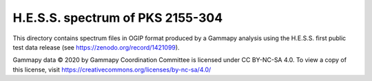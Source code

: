 H.E.S.S. spectrum of PKS 2155-304
=================================

This directory contains spectrum files in OGIP format produced by a Gammapy analysis using
the H.E.S.S. first public test data release (see https://zenodo.org/record/1421099).

Gammapy data © 2020 by Gammapy Coordination Committee is licensed under CC BY-NC-SA 4.0. To view a copy of this license,
visit https://creativecommons.org/licenses/by-nc-sa/4.0/
